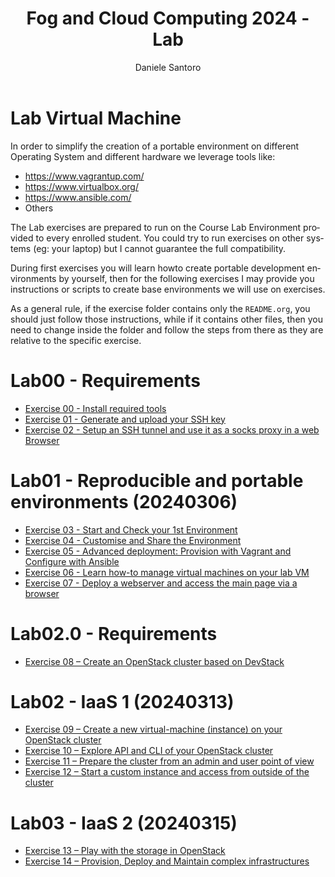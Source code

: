 #+OPTIONS: ':nil *:t -:t ::t <:t H:3 \n:nil ^:t arch:headline
#+OPTIONS: author:t broken-links:nil c:nil creator:nil
#+OPTIONS: d:(not "LOGBOOK") date:t e:t email:nil f:t inline:t num:nil
#+OPTIONS: p:nil pri:nil prop:nil stat:t tags:t tasks:t tex:t
#+OPTIONS: timestamp:t title:t toc:t todo:t |:t
#+TITLE: Fog and Cloud Computing 2024 - Lab
#+AUTHOR: Daniele Santoro
#+EMAIL: dsantoro@fbk.eu
#+LANGUAGE: en
#+SELECT_TAGS: export
#+EXCLUDE_TAGS: noexport
#+CREATOR: Emacs 25.1.1 (Org mode 9.0.5)
* Lab Virtual Machine
In order to simplify the creation of a portable environment on
different Operating System and different hardware we leverage tools
like:
- [[https://www.vagrantup.com/][https://www.vagrantup.com/]]
- [[https://www.virtualbox.org/][https://www.virtualbox.org/]]
- [[https://www.ansible.com/]]
- Others

The Lab exercises are prepared to run on the Course Lab Environment provided to
every enrolled student. You could try to run exercises on other systems (eg:
your laptop) but I cannot guarantee the full compatibility.

During first exercises you will learn howto create portable development
environments by yourself, then for the following exercises I may provide you
instructions or scripts to create base environments we will use on exercises.

As a general rule, if the exercise folder contains only the =README.org=, you
should just follow those instructions, while if it contains other files, then
you need to change inside the folder and follow the steps from there as they are
relative to the specific exercise.


* Lab00 - Requirements
- [[file:e00][Exercise 00 - Install required tools]]
- [[file:e01][Exercise 01 - Generate and upload your SSH key]]
- [[file:e02][Exercise 02 - Setup an SSH tunnel and use it as a socks proxy in a web Browser]]
* Lab01 - Reproducible and portable environments (20240306)
- [[file:e03][Exercise 03 - Start and Check your 1st Environment]]
- [[file:e04][Exercise 04 - Customise and Share the Environment]]
- [[file:e05][Exercise 05 - Advanced deployment: Provision with Vagrant and Configure with Ansible]]
- [[file:e06/][Exercise 06 - Learn how-to manage virtual machines on your lab VM]]
- [[file:e07][Exercise 07 - Deploy a webserver and access the main page via a browser]]
* Lab02.0 - Requirements
- [[file:e08/][Exercise 08 – Create an OpenStack cluster based on DevStack]]
* Lab02 - IaaS 1 (20240313)
- [[file:e09][Exercise 09 – Create a new virtual-machine (instance) on your OpenStack cluster]]
- [[file:e10][Exercise 10 – Explore API and CLI of your OpenStack cluster]]
- [[file:e11][Exercise 11 – Prepare the cluster from an admin and user point of view]]
- [[file:e12][Exercise 12 – Start a custom instance and access from outside of the cluster]]
* Lab03 - IaaS 2 (20240315)
- [[file:e13][Exercise 13 – Play with the storage in OpenStack]]
- [[file:e14][Exercise 14 – Provision, Deploy and Maintain complex infrastructures]]
